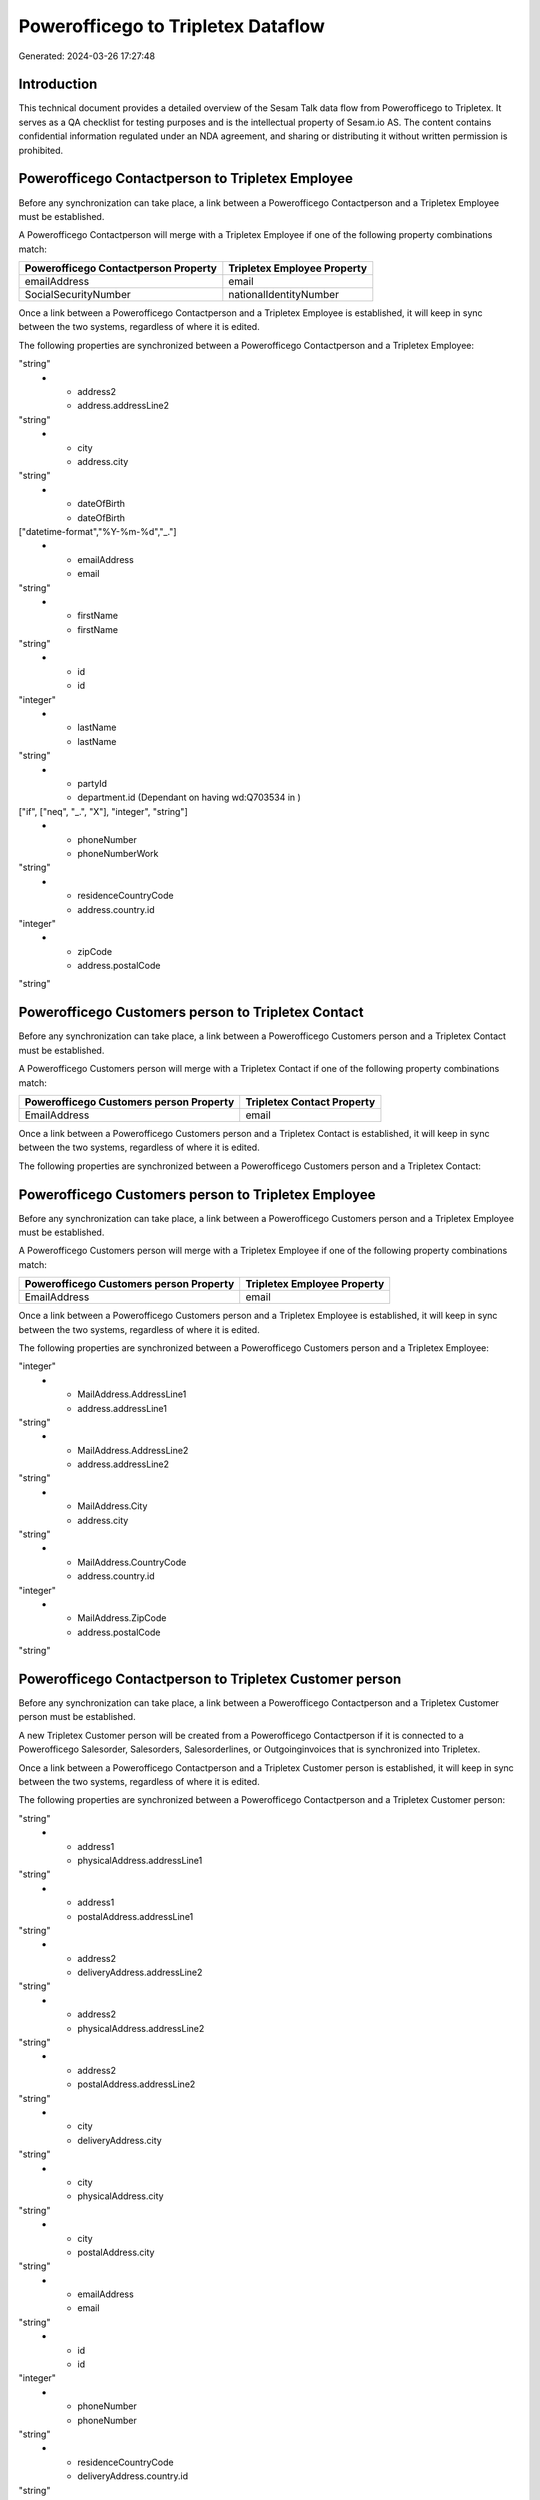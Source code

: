 ===================================
Powerofficego to Tripletex Dataflow
===================================

Generated: 2024-03-26 17:27:48

Introduction
------------

This technical document provides a detailed overview of the Sesam Talk data flow from Powerofficego to Tripletex. It serves as a QA checklist for testing purposes and is the intellectual property of Sesam.io AS. The content contains confidential information regulated under an NDA agreement, and sharing or distributing it without written permission is prohibited.

Powerofficego Contactperson to Tripletex Employee
-------------------------------------------------
Before any synchronization can take place, a link between a Powerofficego Contactperson and a Tripletex Employee must be established.

A Powerofficego Contactperson will merge with a Tripletex Employee if one of the following property combinations match:

.. list-table::
   :header-rows: 1

   * - Powerofficego Contactperson Property
     - Tripletex Employee Property
   * - emailAddress
     - email
   * - SocialSecurityNumber
     - nationalIdentityNumber

Once a link between a Powerofficego Contactperson and a Tripletex Employee is established, it will keep in sync between the two systems, regardless of where it is edited.

The following properties are synchronized between a Powerofficego Contactperson and a Tripletex Employee:

.. list-table::
   :header-rows: 1

   * - Powerofficego Contactperson Property
     - Tripletex Employee Property
     - Tripletex Data Type
   * - address1
     - address.addressLine1
"string"
   * - address2
     - address.addressLine2
"string"
   * - city
     - address.city
"string"
   * - dateOfBirth
     - dateOfBirth
["datetime-format","%Y-%m-%d","_."]
   * - emailAddress
     - email
"string"
   * - firstName
     - firstName
"string"
   * - id
     - id
"integer"
   * - lastName
     - lastName
"string"
   * - partyId
     - department.id (Dependant on having wd:Q703534 in  )
["if", ["neq", "_.", "X"], "integer", "string"]
   * - phoneNumber
     - phoneNumberWork
"string"
   * - residenceCountryCode
     - address.country.id
"integer"
   * - zipCode
     - address.postalCode
"string"


Powerofficego Customers person to Tripletex Contact
---------------------------------------------------
Before any synchronization can take place, a link between a Powerofficego Customers person and a Tripletex Contact must be established.

A Powerofficego Customers person will merge with a Tripletex Contact if one of the following property combinations match:

.. list-table::
   :header-rows: 1

   * - Powerofficego Customers person Property
     - Tripletex Contact Property
   * - EmailAddress
     - email

Once a link between a Powerofficego Customers person and a Tripletex Contact is established, it will keep in sync between the two systems, regardless of where it is edited.

The following properties are synchronized between a Powerofficego Customers person and a Tripletex Contact:

.. list-table::
   :header-rows: 1

   * - Powerofficego Customers person Property
     - Tripletex Contact Property
     - Tripletex Data Type


Powerofficego Customers person to Tripletex Employee
----------------------------------------------------
Before any synchronization can take place, a link between a Powerofficego Customers person and a Tripletex Employee must be established.

A Powerofficego Customers person will merge with a Tripletex Employee if one of the following property combinations match:

.. list-table::
   :header-rows: 1

   * - Powerofficego Customers person Property
     - Tripletex Employee Property
   * - EmailAddress
     - email

Once a link between a Powerofficego Customers person and a Tripletex Employee is established, it will keep in sync between the two systems, regardless of where it is edited.

The following properties are synchronized between a Powerofficego Customers person and a Tripletex Employee:

.. list-table::
   :header-rows: 1

   * - Powerofficego Customers person Property
     - Tripletex Employee Property
     - Tripletex Data Type
   * - Id
     - id
"integer"
   * - MailAddress.AddressLine1
     - address.addressLine1
"string"
   * - MailAddress.AddressLine2
     - address.addressLine2
"string"
   * - MailAddress.City
     - address.city
"string"
   * - MailAddress.CountryCode
     - address.country.id
"integer"
   * - MailAddress.ZipCode
     - address.postalCode
"string"


Powerofficego Contactperson to Tripletex Customer person
--------------------------------------------------------
Before any synchronization can take place, a link between a Powerofficego Contactperson and a Tripletex Customer person must be established.

A new Tripletex Customer person will be created from a Powerofficego Contactperson if it is connected to a Powerofficego Salesorder, Salesorders, Salesorderlines, or Outgoinginvoices that is synchronized into Tripletex.

Once a link between a Powerofficego Contactperson and a Tripletex Customer person is established, it will keep in sync between the two systems, regardless of where it is edited.

The following properties are synchronized between a Powerofficego Contactperson and a Tripletex Customer person:

.. list-table::
   :header-rows: 1

   * - Powerofficego Contactperson Property
     - Tripletex Customer person Property
     - Tripletex Data Type
   * - address1
     - deliveryAddress.addressLine1
"string"
   * - address1
     - physicalAddress.addressLine1
"string"
   * - address1
     - postalAddress.addressLine1
"string"
   * - address2
     - deliveryAddress.addressLine2
"string"
   * - address2
     - physicalAddress.addressLine2
"string"
   * - address2
     - postalAddress.addressLine2
"string"
   * - city
     - deliveryAddress.city
"string"
   * - city
     - physicalAddress.city
"string"
   * - city
     - postalAddress.city
"string"
   * - emailAddress
     - email
"string"
   * - id
     - id
"integer"
   * - phoneNumber
     - phoneNumber
"string"
   * - residenceCountryCode
     - deliveryAddress.country.id
"string"
   * - residenceCountryCode
     - physicalAddress.country.id
"integer"
   * - residenceCountryCode
     - postalAddress.country.id
"integer"
   * - zipCode
     - deliveryAddress.postalCode
"string"
   * - zipCode
     - physicalAddress.postalCode
"string"
   * - zipCode
     - postalAddress.postalCode
"string"


Powerofficego Contactperson to Tripletex Customer
-------------------------------------------------
Before any synchronization can take place, a link between a Powerofficego Contactperson and a Tripletex Customer must be established.

A new Tripletex Customer will be created from a Powerofficego Contactperson if it is connected to a Powerofficego Salesorder, Salesorders, Salesorderlines, or Outgoinginvoices that is synchronized into Tripletex.

Once a link between a Powerofficego Contactperson and a Tripletex Customer is established, it will keep in sync between the two systems, regardless of where it is edited.

The following properties are synchronized between a Powerofficego Contactperson and a Tripletex Customer:

.. list-table::
   :header-rows: 1

   * - Powerofficego Contactperson Property
     - Tripletex Customer Property
     - Tripletex Data Type
   * - residenceCountryCode
     - invoiceSendMethod
"string"


Powerofficego Customers to Tripletex Contact
--------------------------------------------
Before any synchronization can take place, a link between a Powerofficego Customers and a Tripletex Contact must be established.

A new Tripletex Contact will be created from a Powerofficego Customers if it is connected to a Powerofficego Salesorder, Salesorders, Salesorderlines, or Outgoinginvoices that is synchronized into Tripletex.

Once a link between a Powerofficego Customers and a Tripletex Contact is established, it will keep in sync between the two systems, regardless of where it is edited.

The following properties are synchronized between a Powerofficego Customers and a Tripletex Contact:

.. list-table::
   :header-rows: 1

   * - Powerofficego Customers Property
     - Tripletex Contact Property
     - Tripletex Data Type


Powerofficego Contactperson to Tripletex Contact
------------------------------------------------
Every Powerofficego Contactperson will be synchronized with a Tripletex Contact.

If a matching Tripletex Contact already exists, the Powerofficego Contactperson will be merged with the existing one.
If no matching Tripletex Contact is found, a new Tripletex Contact will be created.

A Powerofficego Contactperson will merge with a Tripletex Contact if one of the following property combinations match:

.. list-table::
   :header-rows: 1

   * - Powerofficego Contactperson Property
     - Tripletex Contact Property
   * - emailAddress
     - email

Once a link between a Powerofficego Contactperson and a Tripletex Contact is established, it will keep in sync between the two systems, regardless of where it is edited.

The following properties are synchronized between a Powerofficego Contactperson and a Tripletex Contact:

.. list-table::
   :header-rows: 1

   * - Powerofficego Contactperson Property
     - Tripletex Contact Property
     - Tripletex Data Type
   * - emailAddress
     - email
"string"
   * - firstName
     - firstName
"string"
   * - lastName
     - lastName
"string"
   * - partyCustomerCode
     - customer.id
"integer"
   * - partyId
     - customer.id
"integer"
   * - partySupplierCode
     - customer.id
"integer"
   * - phoneNumber
     - phoneNumberWork
"string"


Powerofficego Customers person to Tripletex Customer person
-----------------------------------------------------------
Every Powerofficego Customers person will be synchronized with a Tripletex Customer person.

Once a link between a Powerofficego Customers person and a Tripletex Customer person is established, it will keep in sync between the two systems, regardless of where it is edited.

The following properties are synchronized between a Powerofficego Customers person and a Tripletex Customer person:

.. list-table::
   :header-rows: 1

   * - Powerofficego Customers person Property
     - Tripletex Customer person Property
     - Tripletex Data Type
   * - EmailAddress
     - email
"string"
   * - Id
     - id
"integer"
   * - InvoiceEmailAddress
     - invoiceEmail
"string"
   * - IsPerson
     - isPrivateIndividual
"boolean"
   * - MailAddress.AddressLine1
     - deliveryAddress.addressLine1
"string"
   * - MailAddress.AddressLine1
     - physicalAddress.addressLine1
"string"
   * - MailAddress.AddressLine1
     - postalAddress.addressLine1
"string"
   * - MailAddress.AddressLine2
     - deliveryAddress.addressLine2
"string"
   * - MailAddress.AddressLine2
     - physicalAddress.addressLine2
"string"
   * - MailAddress.AddressLine2
     - postalAddress.addressLine2
"string"
   * - MailAddress.City
     - deliveryAddress.city
"string"
   * - MailAddress.City
     - physicalAddress.city
"string"
   * - MailAddress.City
     - postalAddress.city
"string"
   * - MailAddress.CountryCode
     - deliveryAddress.country.id
"string"
   * - MailAddress.CountryCode
     - physicalAddress.country.id
"integer"
   * - MailAddress.CountryCode
     - postalAddress.country.id
"integer"
   * - MailAddress.ZipCode
     - deliveryAddress.postalCode
"string"
   * - MailAddress.ZipCode
     - physicalAddress.postalCode
"string"
   * - MailAddress.ZipCode
     - postalAddress.postalCode
"string"
   * - PhoneNumber
     - phoneNumber
"string"


Powerofficego Customers to Tripletex Customer
---------------------------------------------
Every Powerofficego Customers will be synchronized with a Tripletex Customer.

If a matching Tripletex Customer already exists, the Powerofficego Customers will be merged with the existing one.
If no matching Tripletex Customer is found, a new Tripletex Customer will be created.

A Powerofficego Customers will merge with a Tripletex Customer if one of the following property combinations match:

.. list-table::
   :header-rows: 1

   * - Powerofficego Customers Property
     - Tripletex Customer Property
   * - EmailAddress
     - email

Once a link between a Powerofficego Customers and a Tripletex Customer is established, it will keep in sync between the two systems, regardless of where it is edited.

The following properties are synchronized between a Powerofficego Customers and a Tripletex Customer:

.. list-table::
   :header-rows: 1

   * - Powerofficego Customers Property
     - Tripletex Customer Property
     - Tripletex Data Type
   * - EmailAddress
     - email
"string"
   * - Id
     - id
"integer"
   * - InvoiceEmailAddress
     - invoiceEmail
"string"
   * - InvoiceEmailAddressCC
     - invoiceEmail
"string"
   * - IsPerson
     - isPrivateIndividual
"string"
   * - MailAddress
     - email
"string"
   * - MailAddress.AddressLine1
     - deliveryAddress.addressLine1
"string"
   * - MailAddress.AddressLine1
     - physicalAddress.addressLine1
"string"
   * - MailAddress.AddressLine1
     - postalAddress.addressLine1
"string"
   * - MailAddress.AddressLine2
     - deliveryAddress.addressLine2
"string"
   * - MailAddress.AddressLine2
     - physicalAddress.addressLine2
"string"
   * - MailAddress.AddressLine2
     - postalAddress.addressLine2
"string"
   * - MailAddress.City
     - deliveryAddress.city
"string"
   * - MailAddress.City
     - physicalAddress.city
"string"
   * - MailAddress.City
     - postalAddress.city
"string"
   * - MailAddress.CountryCode
     - deliveryAddress.country.id
"string"
   * - MailAddress.CountryCode
     - invoiceSendMethod
"string"
   * - MailAddress.CountryCode
     - physicalAddress.country.id
"integer"
   * - MailAddress.CountryCode
     - postalAddress.country.id
"integer"
   * - MailAddress.ZipCode
     - deliveryAddress.postalCode
"string"
   * - MailAddress.ZipCode
     - physicalAddress.postalCode
"string"
   * - MailAddress.ZipCode
     - postalAddress.postalCode
"string"
   * - MailAddress.addressLine1
     - postalAddress.addressLine1
"string"
   * - MailAddress.addressLine2
     - postalAddress.addressLine2
"string"
   * - MailAddress.city
     - postalAddress.city
"string"
   * - MailAddress.countryCode
     - postalAddress.country.id
"integer"
   * - MailAddress.zipCode
     - postalAddress.postalCode
"string"
   * - Name
     - name
"string"
   * - Number
     - customerNumber
"string"
   * - Number
     - phoneNumber
"string"
   * - OrganizationNumber (Dependant on having wd:Q852835 in MailAddress.CountryCodeDependant on having wd:Q852835 in MailAddress.CountryCodeDependant on having wd:Q852835 in MailAddress.CountryCode)
     - customerNumber
"string"
   * - OrganizationNumber (Dependant on having NO in MailAddress.countryCodeDependant on having NO in MailAddress.countryCodeDependant on having NO in MailAddress.CountryCodeDependant on having NO in MailAddress.CountryCodeDependant on having NO in MailAddress.CountryCodeDependant on having NO in MailAddress.countryCodeDependant on having NO in MailAddress.countryCodeDependant on having NO in MailAddress.countryCodeDependant on having NO in MailAddress.countryCode)
     - organizationNumber
["replace"," ","", "string"]
   * - PhoneNumber
     - phoneNumber
"string"
   * - WebsiteUrl
     - url
"string"
   * - WebsiteUrl
     - website
"string"
   * - id
     - id
"integer"
   * - legalName
     - name
"string"
   * - mailAddress.address1
     - postalAddress.addressLine1
"string"
   * - mailAddress.address2
     - postalAddress.addressLine2
"string"
   * - mailAddress.addressLine1
     - postalAddress.addressLine1
"string"
   * - mailAddress.addressLine2
     - postalAddress.addressLine2
"string"
   * - mailAddress.city
     - postalAddress.city
"string"
   * - mailAddress.countryCode
     - postalAddress.country.id
"integer"
   * - mailAddress.zipCode
     - postalAddress.postalCode
"string"
   * - name
     - name
"string"
   * - ourReferenceEmployeeCode
     - accountManager.id
"integer"
   * - phoneNumber
     - phoneNumber
"string"
   * - streetAddresses.address1
     - physicalAddress.addressLine1
"string"
   * - streetAddresses.address2
     - physicalAddress.addressLine2
"string"
   * - streetAddresses.city
     - physicalAddress.city
"string"
   * - streetAddresses.countryCode
     - physicalAddress.country.id
"integer"
   * - streetAddresses.zipCode
     - physicalAddress.postalCode
"string"
   * - vatNumber (Dependant on having NO in mailAddress.countryCodeDependant on having NO in mailAddress.countryCode)
     - organizationNumber
["replace"," ","", "string"]


Powerofficego Customers to Tripletex Customer person
----------------------------------------------------
Every Powerofficego Customers will be synchronized with a Tripletex Customer person.

Once a link between a Powerofficego Customers and a Tripletex Customer person is established, it will keep in sync between the two systems, regardless of where it is edited.

The following properties are synchronized between a Powerofficego Customers and a Tripletex Customer person:

.. list-table::
   :header-rows: 1

   * - Powerofficego Customers Property
     - Tripletex Customer person Property
     - Tripletex Data Type
   * - EmailAddress
     - email
"string"
   * - Id
     - id
"integer"
   * - InvoiceEmailAddress
     - invoiceEmail
"string"
   * - MailAddress.AddressLine1
     - deliveryAddress.addressLine1
"string"
   * - MailAddress.AddressLine1
     - physicalAddress.addressLine1
"string"
   * - MailAddress.AddressLine1
     - postalAddress.addressLine1
"string"
   * - MailAddress.AddressLine2
     - deliveryAddress.addressLine2
"string"
   * - MailAddress.AddressLine2
     - physicalAddress.addressLine2
"string"
   * - MailAddress.AddressLine2
     - postalAddress.addressLine2
"string"
   * - MailAddress.City
     - deliveryAddress.city
"string"
   * - MailAddress.City
     - physicalAddress.city
"string"
   * - MailAddress.City
     - postalAddress.city
"string"
   * - MailAddress.CountryCode
     - deliveryAddress.country.id
"string"
   * - MailAddress.CountryCode
     - physicalAddress.country.id
"integer"
   * - MailAddress.CountryCode
     - postalAddress.country.id
"integer"
   * - MailAddress.ZipCode
     - deliveryAddress.postalCode
"string"
   * - MailAddress.ZipCode
     - physicalAddress.postalCode
"string"
   * - MailAddress.ZipCode
     - postalAddress.postalCode
"string"
   * - Name
     - name
"string"
   * - OrganizationNumber (Dependant on having NO in MailAddress.CountryCode)
     - organizationNumber
["replace"," ","", "string"]
   * - PhoneNumber
     - phoneNumber
"string"
   * - WebsiteUrl
     - website
"string"


Powerofficego Departments to Tripletex Department
-------------------------------------------------
Every Powerofficego Departments will be synchronized with a Tripletex Department.

Once a link between a Powerofficego Departments and a Tripletex Department is established, it will keep in sync between the two systems, regardless of where it is edited.

The following properties are synchronized between a Powerofficego Departments and a Tripletex Department:

.. list-table::
   :header-rows: 1

   * - Powerofficego Departments Property
     - Tripletex Department Property
     - Tripletex Data Type
   * - Name
     - name
"string"


Powerofficego Employees to Tripletex Employee
---------------------------------------------
Every Powerofficego Employees will be synchronized with a Tripletex Employee.

If a matching Tripletex Employee already exists, the Powerofficego Employees will be merged with the existing one.
If no matching Tripletex Employee is found, a new Tripletex Employee will be created.

A Powerofficego Employees will merge with a Tripletex Employee if one of the following property combinations match:

.. list-table::
   :header-rows: 1

   * - Powerofficego Employees Property
     - Tripletex Employee Property
   * - Number
     - employeeNumber

Once a link between a Powerofficego Employees and a Tripletex Employee is established, it will keep in sync between the two systems, regardless of where it is edited.

The following properties are synchronized between a Powerofficego Employees and a Tripletex Employee:

.. list-table::
   :header-rows: 1

   * - Powerofficego Employees Property
     - Tripletex Employee Property
     - Tripletex Data Type
   * - DateOfBirth
     - dateOfBirth
["datetime-format","%Y-%m-%d","_."]
   * - DepartmendId
     - department.id
["if", ["neq", "_.", "X"], "integer", "string"]
   * - DepartmentId (Dependant on having wd:Q703534 in JobTitle)
     - department.id (Dependant on having wd:Q2366457 in  Dependant on having wd:Q2366457 in  )
["if", ["neq", "_.", "X"], "integer", "string"]
   * - EmailAddress
     - email
"string"
   * - FirstName
     - firstName
"string"
   * - LastName
     - lastName
"string"
   * - Number
     - employeeNumber
"string"
   * - PhoneNumber
     - phoneNumberMobile
["if",["matches","+* *","_."],["join"," ",["slice", 1,["split", " ","_."]]],"_."]
   * - dateOfBirth
     - dateOfBirth
["datetime-format","%Y-%m-%d","_."]
   * - firstName
     - firstName
"string"
   * - lastName
     - lastName
"string"
   * - phoneNumber
     - phoneNumberMobile
"string"


Powerofficego Product to Tripletex Product
------------------------------------------
Every Powerofficego Product will be synchronized with a Tripletex Product.

Once a link between a Powerofficego Product and a Tripletex Product is established, it will keep in sync between the two systems, regardless of where it is edited.

The following properties are synchronized between a Powerofficego Product and a Tripletex Product:

.. list-table::
   :header-rows: 1

   * - Powerofficego Product Property
     - Tripletex Product Property
     - Tripletex Data Type
   * - AvailableStock
     - stockOfGoods
"integer"
   * - CostPrice
     - costExcludingVatCurrency
"integer"
   * - Description
     - description
"string"
   * - Gtin
     - ean
"string"
   * - Name
     - name
"string"
   * - SalesPrice
     - priceExcludingVatCurrency
"float"
   * - Unit
     - productUnit.id
"integer"
   * - VatCode
     - vatType.id
"integer"
   * - availableStock
     - stockOfGoods
"integer"
   * - costPrice
     - costExcludingVatCurrency
"integer"
   * - description
     - description
"string"
   * - gtin
     - ean
"string"
   * - name
     - name
"string"
   * - salesPrice
     - priceExcludingVatCurrency
"float"
   * - unit
     - productUnit.id
"integer"
   * - unitOfMeasureCode
     - productUnit.id
"integer"
   * - vatCode
     - vatType.id
"integer"


Powerofficego Projects to Tripletex Project
-------------------------------------------
Every Powerofficego Projects will be synchronized with a Tripletex Project.

Once a link between a Powerofficego Projects and a Tripletex Project is established, it will keep in sync between the two systems, regardless of where it is edited.

The following properties are synchronized between a Powerofficego Projects and a Tripletex Project:

.. list-table::
   :header-rows: 1

   * - Powerofficego Projects Property
     - Tripletex Project Property
     - Tripletex Data Type
   * - ContactPersonId
     - contact.id
"integer"
   * - CustomerId
     - customer.id
"integer"
   * - DepartmentId
     - department.id
"string"
   * - EndDate
     - endDate
["datetime-format","%Y-%m-%d","_."]
   * - IsActive
     - isClosed
"string"
   * - IsInternal
     - isClosed
"string"
   * - IsInternal
     - isInternal
"string"
   * - Name
     - name
"string"
   * - ProjectManagerEmployeeId
     - projectManager.id
"integer"
   * - StartDate
     - startDate
["datetime-format","%Y-%m-%d","_."]


Powerofficego Salesorderlines to Tripletex Orderline
----------------------------------------------------
Every Powerofficego Salesorderlines will be synchronized with a Tripletex Orderline.

Once a link between a Powerofficego Salesorderlines and a Tripletex Orderline is established, it will keep in sync between the two systems, regardless of where it is edited.

The following properties are synchronized between a Powerofficego Salesorderlines and a Tripletex Orderline:

.. list-table::
   :header-rows: 1

   * - Powerofficego Salesorderlines Property
     - Tripletex Orderline Property
     - Tripletex Data Type
   * - Allowance
     - discount
"float"
   * - Description
     - description
"string"
   * - Discount
     - discount
"float"
   * - ProductCode
     - product.id
"integer"
   * - ProductId
     - product.id
"integer"
   * - ProductUnitCost
     - unitCostCurrency
"float"
   * - ProductUnitPrice
     - unitPriceExcludingVatCurrency
"float"
   * - Quantity
     - count
["integer", ["decimal", "_."]]
   * - SalesOrderLineUnitPrice
     - unitPriceExcludingVatCurrency
"float"
   * - VatId
     - vatType.id
"integer"
   * - VatRate
     - vatType.id
"integer"
   * - VatReturnSpecification
     - vatType.id
"integer"
   * - sesam_SalesOrderId
     - order.id
"integer"
   * - sesam_SalesOrdersId
     - order.id
"integer"


Powerofficego Salesorders to Tripletex Order
--------------------------------------------
Every Powerofficego Salesorders will be synchronized with a Tripletex Order.

Once a link between a Powerofficego Salesorders and a Tripletex Order is established, it will keep in sync between the two systems, regardless of where it is edited.

The following properties are synchronized between a Powerofficego Salesorders and a Tripletex Order:

.. list-table::
   :header-rows: 1

   * - Powerofficego Salesorders Property
     - Tripletex Order Property
     - Tripletex Data Type
   * - CurrencyCode
     - currency.id
"integer"
   * - CustomerId
     - contact.id
"integer"
   * - CustomerId
     - customer.id
"integer"
   * - CustomerReferenceContactPersonId
     - contact.id
"integer"
   * - CustomerReferenceContactPersonId
     - customer.id
"integer"
   * - OrderDate
     - orderDate
["datetime-format","%Y-%m-%d","_."]
   * - PurchaseOrderReference
     - reference
"string"
   * - SalesOrderDate
     - orderDate
["datetime-format","%Y-%m-%d","_."]


Powerofficego Suppliers person to Tripletex Contact
---------------------------------------------------
Every Powerofficego Suppliers person will be synchronized with a Tripletex Contact.

Once a link between a Powerofficego Suppliers person and a Tripletex Contact is established, it will keep in sync between the two systems, regardless of where it is edited.

The following properties are synchronized between a Powerofficego Suppliers person and a Tripletex Contact:

.. list-table::
   :header-rows: 1

   * - Powerofficego Suppliers person Property
     - Tripletex Contact Property
     - Tripletex Data Type
   * - EmailAddress
     - email
"string"
   * - FirstName
     - firstName
"string"
   * - LastName
     - lastName
"string"
   * - PhoneNumber
     - phoneNumberWork
"string"

